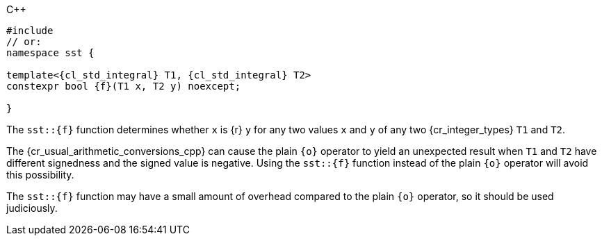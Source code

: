 //
// Copyright (C) 2012-2023 Stealth Software Technologies, Inc.
//
// Permission is hereby granted, free of charge, to any person
// obtaining a copy of this software and associated documentation
// files (the "Software"), to deal in the Software without
// restriction, including without limitation the rights to use,
// copy, modify, merge, publish, distribute, sublicense, and/or
// sell copies of the Software, and to permit persons to whom the
// Software is furnished to do so, subject to the following
// conditions:
//
// The above copyright notice and this permission notice (including
// the next paragraph) shall be included in all copies or
// substantial portions of the Software.
//
// THE SOFTWARE IS PROVIDED "AS IS", WITHOUT WARRANTY OF ANY KIND,
// EXPRESS OR IMPLIED, INCLUDING BUT NOT LIMITED TO THE WARRANTIES
// OF MERCHANTABILITY, FITNESS FOR A PARTICULAR PURPOSE AND
// NONINFRINGEMENT. IN NO EVENT SHALL THE AUTHORS OR COPYRIGHT
// HOLDERS BE LIABLE FOR ANY CLAIM, DAMAGES OR OTHER LIABILITY,
// WHETHER IN AN ACTION OF CONTRACT, TORT OR OTHERWISE, ARISING
// FROM, OUT OF OR IN CONNECTION WITH THE SOFTWARE OR THE USE OR
// OTHER DEALINGS IN THE SOFTWARE.
//
// SPDX-License-Identifier: MIT
//

.{cpp}
[source,cpp,subs="{sst_subs_source}"]
----
#include <link:{repo_browser_url}/src/c-cpp/include/sst/catalog/{f}.hpp[sst/catalog/{f}.hpp,window=_blank]>
// or:   <sst/integer.h>
namespace sst {

template<{cl_std_integral} T1, {cl_std_integral} T2>
constexpr bool {f}(T1 x, T2 y) noexcept;

}
----

The `sst::{f}` function determines whether `x` is {r} `y` for any two
values `x` and `y` of any two {cr_integer_types} `T1` and `T2`.

[subs="-replacements"]
The {cr_usual_arithmetic_conversions_cpp} can cause the plain `{o}`
operator to yield an unexpected result when `T1` and `T2` have different
signedness and the signed value is negative.
Using the `sst::{f}` function instead of the plain `{o}` operator will
avoid this possibility.

The `sst::{f}` function may have a small amount of overhead compared to
the plain `{o}` operator, so it should be used judiciously.

//
